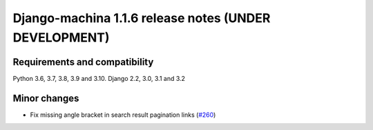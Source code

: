 ######################################################
Django-machina 1.1.6 release notes (UNDER DEVELOPMENT)
######################################################

Requirements and compatibility
------------------------------

Python 3.6, 3.7, 3.8, 3.9 and 3.10. Django 2.2, 3.0, 3.1 and 3.2

Minor changes
-------------

* Fix missing angle bracket in search result pagination links (`#260 <https://github.com/ellmetha/django-machina/pull/260>`_)
